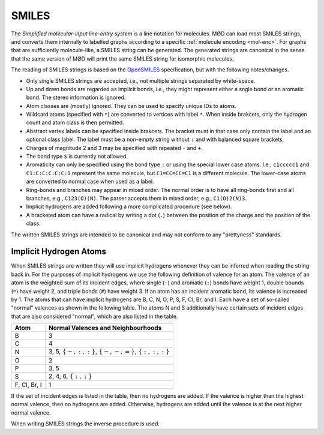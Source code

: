 .. _graph-smiles:

SMILES
######

The `Simplified molecular-input line-entry system` is a line notation for
molecules. MØD can load most SMILES strings, and converts them internally to
labelled graphs according to a specific :ref:`molecule encoding <mol-enc>`.
For graphs that are sufficiently molecule-like, a SMILES string can be
generated. The generated strings are canonical in the sense that the same
version of MØD will print the same SMILES string for isomorphic molecules.

The reading of SMILES strings is based on the `OpenSMILES
<http://www.opensmiles.org/>`_ specification, but with the following
notes/changes.

- Only single SMILES strings are accepted, i.e., not multiple strings separated
  by white-space.
- Up and down bonds are regarded as implicit bonds, i.e., they might represent
  either a sngle bond or an aromatic bond. The stereo information is ignored.
- Atom classes are (mostly) ignored. They can be used to specify unique IDs to
  atoms.
- Wildcard atoms (specified with ``*``) are converted to vertices with label
  ``*``. When inside brakcets, only the hydrogen count and atom class is then
  permitted.
- Abstract vertex labels can be specified inside brakcets. The bracket must in
  that case only contain the label and an optional class label.
  The label must be a non-empty string without ``:`` and with balanced square
  brackets.
- Charges of magnitude 2 and 3 may be specified with repeated ``-`` and ``+``.
- The bond type ``$`` is currently not allowed.
- Aromaticity can only be specified using the bond type ``:``
  or using the special lower case atoms.
  I.e., ``c1ccccc1`` and ``C1:C:C:C:C:C:1`` represent the same molecule,
  but ``C1=CC=CC=C1`` is a different molecule.
  The lower-case atoms are converted to normal case when used as a label.
- Ring-bonds and branches may appear in mixed order. The normal order is to
  have all ring-bonds first and all branches, e.g., ``C123(O)(N)``.
  The parser accepts them in mixed order, e.g., ``C1(O)2(N)3``.
- Implicit hydrogens are added following a more complicated procedure
  (see below).
- A bracketed atom can have a radical by writing a dot (``.``) between the
  position of the charge and the position of the class.

The written SMILES strings are intended to be canonical and may not conform to
any "prettyness" standards.

Implicit Hydrogen Atoms
=======================

When SMILES strings are written they will use implicit hydrogens whenever they
can be inferred when reading the string back in.
For the purposes of implicit hydrogens we use the following definition of
valence for an atom.
The valence of an atom is the weighted sum of its incident edges, where single
(``-``) and aromatic (``:``) bonds have weight 1, double bounds (``=``) have
weight 2, and triple bonds (``#``) have weight 3.
If an atom has an incident aromatic bond, its valence is increased by 1.
The atoms that can have implicit hydrogens are
B, C, N, O, P, S, F, Cl, Br, and I.
Each have a set of so-called "normal" valences as shown in the following table.
The atoms N and S additionally have certain sets of incident edges that are
also considered "normal", which are also listed in the table.

=============  =====================================================================
Atom           Normal Valences and Neighbourhoods
=============  =====================================================================
B              3
C              4
N              3, 5, :math:`\{-, :, :\}`, :math:`\{-, -, =\}`, :math:`\{:, :, :\}`
O              2
P              3, 5
S              2, 4, 6, :math:`\{:, :\}`
F, Cl, Br, I   1
=============  =====================================================================

If the set of incident edges is listed in the table, then no hydrogens are
added. If the valence is higher than the highest normal valence, then no
hydrogens are added. Otherwise, hydrogens are added until the valence is at the
next higher normal valence.

When writing SMILES strings the inverse procedure is used.
